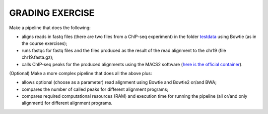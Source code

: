 GRADING EXERCISE 
================

Make a pipeline that does the following:

- aligns reads in fastq files (there are two files from a ChIP-seq experiment) in the folder `testdata <https://github.com/biocorecrg/SIB_course_nextflow_Nov_2021/tree/main/testdata/>`__ using Bowtie (as in the course exercises);
- runs fastqc for fastq files and the files produced as the result of the read alignment to the chr19 (file chr19.fasta.gz);
- calls ChIP-seq peaks for the produced alignments using the MACS2 software (`here is the official container <https://hub.docker.com/r/fooliu/macs2>`__).

(Optional) Make a more complex pipeline that does all the above plus:

- allows optional (choose as a parameter) read alignment using Bowtie and Bowtie2 or/and BWA;
- compares the number of called peaks for different alignment programs;
- compares required computational resources (RAM) and execution time for running the pipeline (all or/and only alignment) for different alignment programs.
